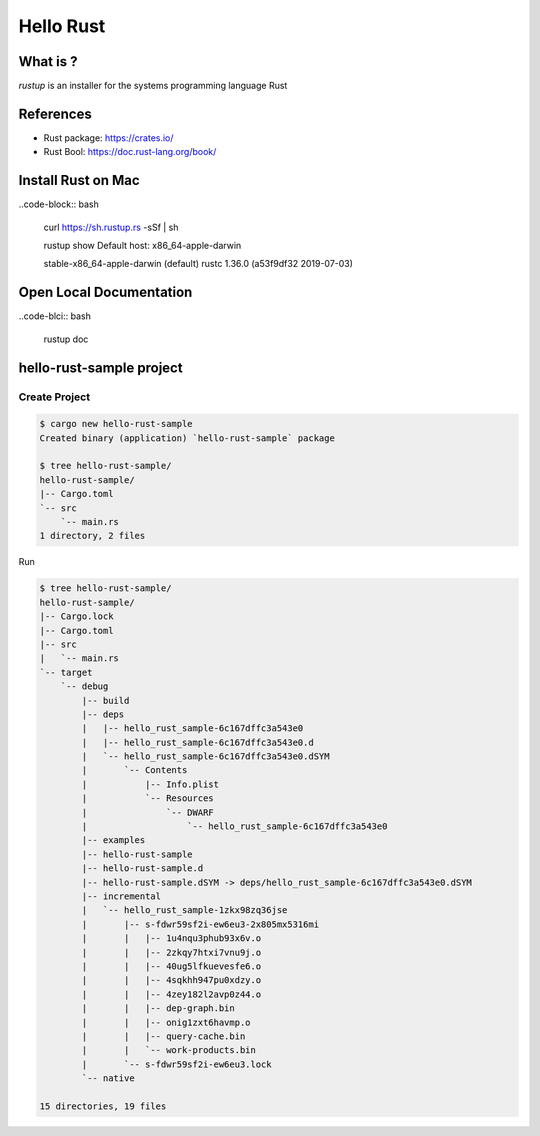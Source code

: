 Hello Rust
==========

What is ?
---------

`rustup` is an installer for the systems programming language Rust


References
----------

* Rust package: https://crates.io/
* Rust Bool: https://doc.rust-lang.org/book/


Install Rust on Mac
-------------------

..code-block:: bash

  curl https://sh.rustup.rs -sSf | sh

  rustup show
  Default host: x86_64-apple-darwin

  stable-x86_64-apple-darwin (default)
  rustc 1.36.0 (a53f9df32 2019-07-03)


Open Local Documentation
------------------------

..code-blci:: bash

  rustup doc


hello-rust-sample project
--------------------------------

Create Project
^^^^^^^^^^^^^^

.. code-block:: bash

  $ cargo new hello-rust-sample
  Created binary (application) `hello-rust-sample` package

  $ tree hello-rust-sample/
  hello-rust-sample/
  |-- Cargo.toml
  `-- src
      `-- main.rs
  1 directory, 2 files


Run

.. code-block:: bash

  $ tree hello-rust-sample/
  hello-rust-sample/
  |-- Cargo.lock
  |-- Cargo.toml
  |-- src
  |   `-- main.rs
  `-- target
      `-- debug
          |-- build
          |-- deps
          |   |-- hello_rust_sample-6c167dffc3a543e0
          |   |-- hello_rust_sample-6c167dffc3a543e0.d
          |   `-- hello_rust_sample-6c167dffc3a543e0.dSYM
          |       `-- Contents
          |           |-- Info.plist
          |           `-- Resources
          |               `-- DWARF
          |                   `-- hello_rust_sample-6c167dffc3a543e0
          |-- examples
          |-- hello-rust-sample
          |-- hello-rust-sample.d
          |-- hello-rust-sample.dSYM -> deps/hello_rust_sample-6c167dffc3a543e0.dSYM
          |-- incremental
          |   `-- hello_rust_sample-1zkx98zq36jse
          |       |-- s-fdwr59sf2i-ew6eu3-2x805mx5316mi
          |       |   |-- 1u4nqu3phub93x6v.o
          |       |   |-- 2zkqy7htxi7vnu9j.o
          |       |   |-- 40ug5lfkuevesfe6.o
          |       |   |-- 4sqkhh947pu0xdzy.o
          |       |   |-- 4zey182l2avp0z44.o
          |       |   |-- dep-graph.bin
          |       |   |-- onig1zxt6havmp.o
          |       |   |-- query-cache.bin
          |       |   `-- work-products.bin
          |       `-- s-fdwr59sf2i-ew6eu3.lock
          `-- native

  15 directories, 19 files
